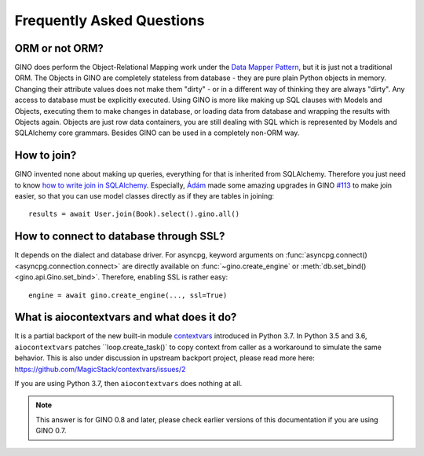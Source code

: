 Frequently Asked Questions
==========================

ORM or not ORM?
---------------

GINO does perform the Object-Relational Mapping work under the
`Data Mapper Pattern <https://en.wikipedia.org/wiki/Data_mapper_pattern>`_, but
it is just not a traditional ORM. The Objects in GINO are completely stateless
from database - they are pure plain Python objects in memory. Changing their
attribute values does not make them "dirty" - or in a different way of thinking
they are always "dirty". Any access to database must be explicitly executed.
Using GINO is more like making up SQL clauses with Models and Objects,
executing them to make changes in database, or loading data from database and
wrapping the results with Objects again. Objects are just row data containers,
you are still dealing with SQL which is represented by Models and SQLAlchemy
core grammars. Besides GINO can be used in a completely non-ORM way.


How to join?
------------

GINO invented none about making up queries, everything for that is inherited
from SQLAlchemy. Therefore you just need to know `how to write join in
SQLAlchemy <https://docs.sqlalchemy.org/en/latest/core/tutorial.html#using-joins>`_.
Especially, `Ádám <https://github.com/brncsk>`_ made some amazing upgrades in
GINO `#113 <https://github.com/fantix/gino/pull/113>`_ to make join easier, so
that you can use model classes directly as if they are tables in joining::

    results = await User.join(Book).select().gino.all()


How to connect to database through SSL?
---------------------------------------

It depends on the dialect and database driver. For asyncpg, keyword arguments
on :func:`asyncpg.connect() <asyncpg.connection.connect>` are directly
available on :func:`~gino.create_engine` or :meth:`db.set_bind()
<gino.api.Gino.set_bind>`. Therefore, enabling SSL is rather easy::

    engine = await gino.create_engine(..., ssl=True)


What is aiocontextvars and what does it do?
-------------------------------------------

It is a partial backport of the new built-in module `contextvars
<https://docs.python.org/3.7/library/contextvars.html>`_ introduced in Python
3.7. In Python 3.5 and 3.6, ``aiocontextvars`` patches ``loop.create_task()` to
copy context from caller as a workaround to simulate the same behavior. This is
also under discussion in upstream backport project, please read more here:
https://github.com/MagicStack/contextvars/issues/2

If you are using Python 3.7, then ``aiocontextvars`` does nothing at all.

.. note::

    This answer is for GINO 0.8 and later, please check earlier versions of
    this documentation if you are using GINO 0.7.
